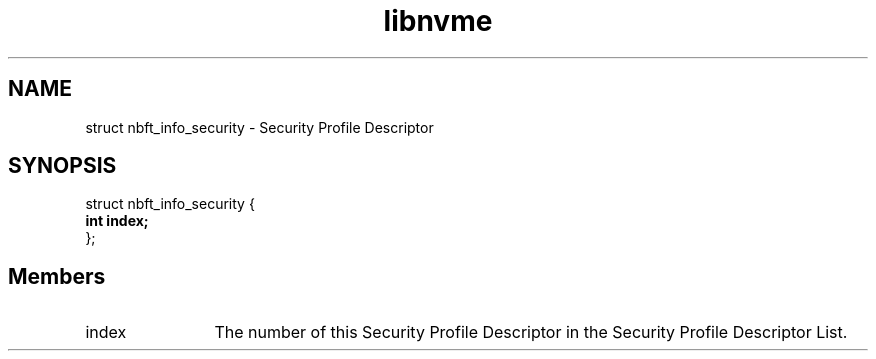.TH "libnvme" 9 "struct nbft_info_security" "September 2023" "API Manual" LINUX
.SH NAME
struct nbft_info_security \- Security Profile Descriptor
.SH SYNOPSIS
struct nbft_info_security {
.br
.BI "    int index;"
.br
.BI "
};
.br

.SH Members
.IP "index" 12
The number of this Security Profile Descriptor in the Security
Profile Descriptor List.
